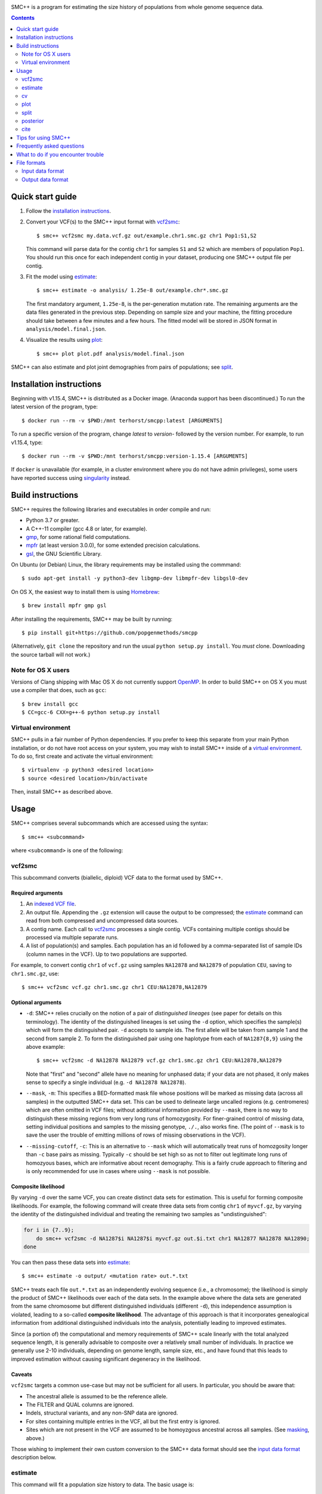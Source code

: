 .. image:: https://travis-ci.org/popgenmethods/smcpp.svg?branch=master 
    :target: https://travis-ci.org/popgenmethods/smcpp
    
SMC++ is a program for estimating the size history of populations from
whole genome sequence data.

.. contents:: :depth: 2

Quick start guide
=================

1. Follow the `installation instructions`_.
   
2. Convert your VCF(s) to the SMC++ input format with vcf2smc_::

     $ smc++ vcf2smc my.data.vcf.gz out/example.chr1.smc.gz chr1 Pop1:S1,S2

   This command will parse data for the contig ``chr1`` for samples
   ``S1`` and ``S2`` which are members of population ``Pop1``. You
   should run this once for each independent contig in your dataset,
   producing one SMC++ output file per contig.

3. Fit the model using estimate_::

     $ smc++ estimate -o analysis/ 1.25e-8 out/example.chr*.smc.gz

   The first mandatory argument, ``1.25e-8``, is the per-generation
   mutation rate. The remaining arguments are the data files generated
   in the previous step. Depending on sample size and your machine,
   the fitting procedure should take between a few minutes and a
   few hours. The fitted model will be stored in JSON format in
   ``analysis/model.final.json``.

4. Visualize the results using plot_::

     $ smc++ plot plot.pdf analysis/model.final.json

SMC++ can also estimate and plot joint demographies from pairs of
populations; see split_.

.. _latest release: https://github.com/popgenmethods/smcpp/releases/latest

Installation instructions
=========================

Beginning with v1.15.4, SMC++ is distributed as a Docker image. (Anaconda
support has been discontinued.) To run the latest version of the program,
type::

    $ docker run --rm -v $PWD:/mnt terhorst/smcpp:latest [ARGUMENTS]

To run a specific version of the program, change `latest` to `version-` followed
by the version number. For example, to run v1.15.4, type::

    $ docker run --rm -v $PWD:/mnt terhorst/smcpp:version-1.15.4 [ARGUMENTS]
    
If ``docker`` is unavailable (for example, in a cluster environment where you do not
have admin privileges), some users have reported success using singularity_ instead.

.. _singularity: https://sylabs.io/guides/3.7/user-guide/

Build instructions
==================
SMC++ requires the following libraries and executables in order compile and run:

- Python 3.7 or greater.
- A C++-11 compiler (gcc 4.8 or later, for example).
- gmp_, for some rational field computations.
- mpfr_ (at least version 3.0.0), for some extended precision calculations.
- gsl_, the GNU Scientific Library.

On Ubuntu (or Debian) Linux, the library requirements may be installed
using the commmand::

    $ sudo apt-get install -y python3-dev libgmp-dev libmpfr-dev libgsl0-dev

On OS X, the easiest way to install them is using Homebrew_::

    $ brew install mpfr gmp gsl

After installing the requirements, SMC++ may be built by running::
    
    $ pip install git+https://github.com/popgenmethods/smcpp

(Alternatively, ``git clone`` the repository and run the usual 
``python setup.py install``. You *must* clone. Downloading the source
tarball will not work.)

.. _Homebrew: http://brew.sh
.. _gmp: http://gmplib.org
.. _mpfr: http://mpfr.org
.. _gsl: https//www.gnu.org/software/gsl/

Note for OS X users
-------------------
Versions of Clang shipping with Mac OS X do not currently support
OpenMP_. In order to build SMC++ on OS X you must use a compiler that
does, such as ``gcc``::

    $ brew install gcc
    $ CC=gcc-6 CXX=g++-6 python setup.py install

.. _OpenMP: http://openmp.org

Virtual environment
-------------------
SMC++ pulls in a fair number of Python dependencies. If you prefer to
keep this separate from your main Python installation, or do not have
root access on your system, you may wish to install SMC++ inside of a
`virtual environment`_. To do so, first create and activate the virtual
environment::

    $ virtualenv -p python3 <desired location>
    $ source <desired location>/bin/activate

Then, install SMC++ as described above.

.. _virtual environment: http://docs.python-guide.org/en/latest/dev/virtualenvs/

Usage
=====

SMC++ comprises several subcommands which are accessed using the
syntax::

    $ smc++ <subcommand>

where ``<subcommand>`` is one of the following:

vcf2smc
-------

This subcommand converts (biallelic, diploid) VCF data to the format
used by SMC++. 

Required arguments
^^^^^^^^^^^^^^^^^^

1. An `indexed VCF file <http://www.htslib.org/doc/tabix.html>`_.
2. An output file. Appending the ``.gz`` extension will cause the output
   to be compressed; the estimate_ command can read from both compressed
   and uncompressed data sources.
3. A contig name. Each call to vcf2smc_ processes a single contig. 
   VCFs containing multiple contigs should be processed via multiple
   separate runs.
4. A list of population(s) and samples. Each population has an id followed
   by a comma-separated list of sample IDs (column names in the VCF). Up to
   two populations are supported.

For example, to convert contig ``chr1`` of ``vcf.gz`` using samples
``NA12878`` and ``NA12879`` of population ``CEU``, saving to
``chr1.smc.gz``, use::

    $ smc++ vcf2smc vcf.gz chr1.smc.gz chr1 CEU:NA12878,NA12879

Optional arguments
^^^^^^^^^^^^^^^^^^
- ``-d``: SMC++ relies crucially on the notion of a pair of *distinguished lineages*
  (see paper for details on this terminology). The identity of the
  distinguished lineages is set using the ``-d`` option, which specifies
  the sample(s) which will form the distinguished pair. ``-d`` accepts to
  sample ids. The first allele will be taken from sample 1 and the second
  from sample 2. To form the distinguished pair using one
  haplotype from each of ``NA1287{8,9}`` using the above example::
  
      $ smc++ vcf2smc -d NA12878 NA12879 vcf.gz chr1.smc.gz chr1 CEU:NA12878,NA12879
  
  Note that "first" and "second" allele have no meaning for unphased data; if your
  data are not phased, it only makes sense to specify a single individual 
  (e.g. ``-d NA12878 NA12878``).

  .. _masking:

- ``--mask``, ``-m``: This specifies a BED-formatted mask file whose
  positions will be marked as missing data (across all samples) in
  the outputted SMC++ data set. This can be used to delineate large
  uncalled regions (e.g. centromeres) which are often omitted in VCF
  files; without additional information provided by ``--mask``, there
  is no way to distinguish these missing regions from very long runs
  of homozygosity. For finer-grained control of missing data, setting
  individual positions and samples to the missing genotype, ``./.``,
  also works fine. (The point of ``--mask`` is to save the user the
  trouble of emitting millions of rows of missing observations in the
  VCF).

- ``--missing-cutoff``, ``-c``: This is an alternative to ``--mask`` which will
  automatically treat runs of homozgosity longer than ``-c`` base pairs
  as missing. Typically ``-c`` should be set high so as not
  to filter out legitimate long runs of homozyous bases, which are
  informative about recent demography. This is a fairly crude approach
  to filtering and is only recommended for use in cases where using
  ``--mask`` is not possible.
  
Composite likelihood
^^^^^^^^^^^^^^^^^^^^
By varying ``-d`` over the same VCF, you can create distinct data
sets for estimation. This is useful for forming composite likelihoods.
For example, the following command will create three data sets from
contig ``chr1`` of ``myvcf.gz``, by varying the identity of the distinguished
individual and treating the remaining two samples as "undistinguished":

.. code-block:: bash

    for i in {7..9}; 
        do smc++ vcf2smc -d NA1287$i NA1287$i myvcf.gz out.$i.txt chr1 NA12877 NA12878 NA12890; 
    done

You can then pass these data sets into estimate_::

   $ smc++ estimate -o output/ <mutation rate> out.*.txt

SMC++ treats each file ``out.*.txt`` as an independently evolving
sequence (i.e., a chromosome); the likelihood is simply the product
of SMC++ likelihoods over each of the data sets. In the example above
where the data sets are generated from the same chromosome but different
distinguished individuals (different ``-d``), this independence
assumption is violated, leading to a so-called **composite likelihood**.
The advantage of this approach is that it incorporates genealogical
information from additional distinguished individuals into the analysis,
potentially leading to improved estimates. 

Since (a portion of) the computational and memory requirements of SMC++
scale linearly with the total analyzed sequence length, it is generally
advisable to composite over a relatively small number of individuals. In
practice we generally use 2-10 individuals, depending on genome length,
sample size, etc., and have found that this leads to improved estimation
without causing significant degeneracy in the likelihood.

Caveats
^^^^^^^
``vcf2smc`` targets a common use-case but may not be sufficient for all
users. In particular, you should be aware that:

- The ancestral allele is assumed to be the reference allele.
- The FILTER and QUAL columns are ignored.
- Indels, structural variants, and any non-SNP data are ignored.
- For sites containing multiple entries in the VCF, all but the first
  entry is ignored.
- Sites which are not present in the VCF are assumed to be homoyzgous
  ancestral across all samples. (See masking_, above.)

Those wishing to implement their own custom conversion to the SMC++
data format should see the `input data format`_ description below.

estimate
--------

This command will fit a population size history to data. The basic usage
is::

    $ smc++ estimate <mutation rate> <data file> [<data file> ...]


Required arguments
^^^^^^^^^^^^^^^^^^

1. The per-generation mutation rate. Scientific notation is acceptable: use
   e.g. ``1e-8`` in place of ``.00000001``.
2. One or more SMC++-formatted data files, generated by vcf2smc_, for example.

Optional arguments
^^^^^^^^^^^^^^^^^^
- ``-o``: specifies the directory to store the final estimates as well as
  all intermediate files and debugging output. Defaults to ``.``, i.e. the
  current working directory.
- ``--polarization-error``: if the identity of the ancestral
  allele is not known, these options can be used to specify a prior over it.
  With polarization error ``p``, emissions probabilities for entry ``CSFS(a,b)``
  will be computed as ``(1-p) CSFS(a,b) + p CSFS(2-a, n-b)``. The default setting
  is ``0.5``, i.e. the identity of the ancestral allele is not known.
- ``--unfold`` is an alias for ``--polarization-error 0``. If the
  ancestral allele is known (from an outgroup, say) then this option will
  use the unfolded SFS for computing probabilities. Incorrect usage of
  this feature may lead to erroneous results.

A number of other arguments concerning technical aspects of the fitting
procedure exist. To see them, pass the ``-h`` option to ``estimate``.

cv
--

This command is similar to estimate_, with the difference that it uses
cross-validation to obtain sensible model parameters for use during estimation.
The syntax and options for this command are nearly identical to estimate_:

    $ smc++ cv <mutation rate> <data file> [<data file> ...]

The optional `--folds` parameter can be used to specify the number of folds
used for performing `k`-fold cross validation. The default is `2` and should be
set higher in cases where you have more data.

**Important**: The `cv` command was not part of the original paper; in
particular, it has not been peer-reviewed. Although it has proved useful in some
contexts, manual parameter tuning may still be necessary.

plot
----

This command plots fitted size histories. The basic usage is::

    $ smc++ plot plot.png model1.json model2.json [...] modeln.json

where ``model*.json`` are fitted models produced by ``estimate``.

Required arguments
^^^^^^^^^^^^^^^^^^

1. An output file-name. The output format is determined by the extension
   (``.pdf``, ``.png``, ``.jpeg``, etc.)
2. One or more JSON-formatted SMC++ models (the output from estimate_).

Optional arguments
^^^^^^^^^^^^^^^^^^

- ``-g`` sets the generation time (in years) used to scale the x-axis. If not
  given, the plot will be in coalescent units.
- ``--logy`` plots the y-axis on a log scale.
- ``-c`` produces a CSV-formatted table containing the data used to generate
  the plot.

split
-----

This command fits two-population clean split models using marginal
estimates produced by estimate_. To use ``split``, first estimate each
population marginally using ``estimate``::

    $ smc++ vcf2smc my.vcf.gz data/pop1.<contig>.smc.gz <contig> pop1:ind1_1,ind1_2
    $ smc++ vcf2smc my.vcf.gz data/pop2.<contig>.smc.gz <contig> pop2:ind2_1,ind2_2
    $ smc++ estimate -o pop1/ <mu> data/pop1.chr*.smc.gz
    $ smc++ estimate -o pop2/ <mu> data/pop2.chr*.smc.gz

Next, create datasets containing the joint frequency spectrum for both
populations::

    $ smc++ vcf2smc my.vcf.gz data/pop12.<contig>.smc.gz <contig> pop1:ind1_1,ind1_2 pop2:ind2_1,ind2_2
    $ smc++ vcf2smc my.vcf.gz data/pop21.<contig>.smc.gz <contig> pop2:ind2_1,ind2_2 pop1:ind1_1,ind1_2

Finally, run ``split`` to refine the marginal estimates into an estimate
of the joint demography using 4 sets of vcf2smc outputs. ::

    $ smc++ split -o split/ pop1/model.final.json pop2/model.final.json data/pop[12]*.chr*.smc.gz
    $ smc++ plot joint.pdf split/model.final.json

posterior
---------
This command will export (and optionally visualize) the posterior
distribution of the time to most recent common ancestor (TMRCA) in the
distinguished pair from the given data set.

The output file is the result of::

    >>> numpy.savez(output, hidden_states=hs, 
                    **{'file1'=gamma1, 'file1_sites'=sites1, ...})

where:

- ``hs`` is a vector of length ``M + 1`` indicating the breakpoints used
  to discretize the hidden TMRCA of the distinguished pair. The
  breakpoints are chosen such that the probability of coalescence 
  within each interval is uniform with respect to the fitted model.
- ``sites1`` is the vector of length ``L`` containing positions where the
  decoding is performed for data set ``file1``. Due to the internal archtecture of SMC++,
  there is one entry per row in the data set.
- ``gamma1`` is an array of dimension ``M x L`` whose entry 
  ``gamma1[m, ell]`` gives the average posterior probability of coalescence in interval
  ``[hs[m], hs[m + 1])`` for each site in the interval 
  ``{sites1[ell], ..., sites1[ell + 1] - 1}``.
 
There will be a ``gamma``/``sites`` entry for each data set decoded.

Required arguments
^^^^^^^^^^^^^^^^^^
- ``model``: A fitted SMC++ model, i.e. the ``model.final.json`` outputted
  by estimate_.
- ``output``: A file name to save the posterior decoding arrays, in the format
  shown above.
- ``data``: One or more data sets in SMC++ format, i.e. the output of vcf2smc_. 

Optional arguments
^^^^^^^^^^^^^^^^^^
- ``--heatmap plot.(png|pdf|jpg)``: Also produce a heatmap of the posterior 
  decoding. The output format is given by the extension.
- ``--start s``, ``--end e``: For regions that are much longer than ~1cM, 
  the heatmap will look pretty noisy. These options can be used to narrow
  in on specific regions of the chromosome.
- ``--colorbar``: Also add a colorbar showing the scale of the heatmap.


cite
----

This command prints plain- and BibTex-formatted citation information for
the `accompanying paper`_ to the console.

.. _accompanying paper: http://www.nature.com/ng/journal/vaop/ncurrent/ng.3748


Tips for using SMC++
====================

SMC++ has several regularization parameters which affect the quality of
the fits obtained using estimate_ and split_. The default settings have
proved useful for analyzing high coverage human sequence data from a few
hundred individuals. For other types of data, *you will likely need to
experiment with different values of these parameters in order to obtain
good estimates*.

- ``--thinning``: This parameter controls the frequency with which the full
  CSFS is emitted (see paper for details). Decreasing the value of this parameter will cause the likelihood
  to depend more strongly on frequency spectrum information in the undistinguished
  portion of the sample, potentially leading to more accurate results in the recent
  past. However, decreasing it too much can lead to degeneracy in the likelihood since
  correlations in the undistinguished portion of the ancestral recombination graph are
  ignored. The default value for a sample size ``n`` is ``1000 * log(n)`` 
  (note that this is different than in versions 1.7.0 and earlier). Empirically,
  this has worked well for sample sizes on the order of ``20 <= n <= 200`` but you
  may need to experiment a bit.
  
- ``--spline``: Controls the functional form used to fit the model. 
  The default value in recent versions is ``piecewise`` to better match the output from
  `{P,M}SMC`. To enable cubic splines (what is used in the paper), use ``--spline cubic`` or ``--spline pchip``.
  (For details on the differences between cubic and pchip splines see `here <https://blogs.mathworks.com/cleve/2012/07/16/splines-and-pchips/#98ccb1df-b614-41d4-b1b5-e090a87e0d46>`_.)

- ``--timepoints``: This command specifies the starting and ending time points
  of the model.  It accepts two numbers `t1 tK` specifying the starting and
  ending time points of the model (in generations). If not specified, SMC++
  will use an heuristic to calculate the model time points points
  automatically.

- ``--regularization-penalty``, ``-rp``: This parameter penalizes curvature in
  the estimated size history. The default value of this parameter is
  ``6.0``. Lower values of the penalty shrink the estimated
  size history towards a line. If your estimates exhibit too much
  oscillation, try decreasing the value of this parameter. (Note that this
  behavior is different than in versions 1.7.0 and earlier.)

- ``--ftol``: This parameter specifies a threshold for stopping the
  EM algorithm when the relative improvement in log-likelihood becomes
  small. The default value is ``1e-4``. If the tolerance is ``epsilon``
  and ``x'``/``x`` are the new and old estimates, the algorithm will
  terminate when ``[loglik(x') - loglik(x)] / loglik(x) < epsilon``.
  Increasing values of ``epsilon`` will cause the optimizer to stop
  earlier, potentially preventing overfitting.

- ``--knots``: This parameter specifies the number of spline knots 
  used in the underlying representation of the size history. The default
  value is ``8``. Using fewer knots can lead to smoother fits, however
  underspecifying this parameter may smooth out interesting features of
  the size history.

A useful diagnostic for understanding the final output of SMC++ are
the sequence of intermediate estimates ``.model.iter<k>.json`` which
are saved by ``--estimate`` in the ``--output`` directory. By plotting
these, you can get a sense of whether the optimizer is overfitting and
requires additional regularization.

Frequently asked questions
==========================
1.  *The binary installer dies with the error message*:: 

      ImportError: /lib64/libc.so.6: version `GLIBC_2.14' not found (required by ...).
    
    *How can I fix this*?

    Users of RedHat/CentOS clusters commonly report this error. It is due 
    to a ``glibc`` version mismatch between your system and
    the build server used to create the binary installers.
    We are not able to create binaries for older versions of ``glibc``. Your
    options are to either a) upgrade ``glibc`` on your system (which would
    probably require upgrading your operating system); or b) build SMC++
    yourself by following the `build instructions`_. Please note that
    linking a different version of ``glibc`` at runtime is **not** supported, 
    and will likely cause random crashes.

2.  *SMC++ claims that my population crashed in the very recent past. What's
    going on*?

    Typically this is due to long runs of homozygosity (ROH) in the data, which can arise for
    one of several reasons:

    1. The population legitimately experienced a recent crash, leading to inbreeding;
    2. One or more selective sweeps occured; or
    3. Uncalled regions in your VCF were not marked as such before running vcf2smc_. 

    #1 represents real signal, while #2 and #3 should be filtered out using the ``-m`` 
    option of vcf2smc_ and/or the ``-c`` option of estimate_.
    
3.  *How do I get the estimated recombination rate*?
    
    The ``model.final.json`` output file contains fields named ``rho`` and ``N0``. ``rho`` is 
    the estimated population-scaled recombination rate per base-pair. 
    To convert it to units of generations, multiply by ``2 * N0``.

    
What to do if you encounter trouble
===================================
SMC++ is under active development and you may encounter difficulties in
trying to use it. Always make sure that you have upgraded to the `latest
version <https://github.com/popgenmethods/smcpp/releases/latest>`_, as
the bug you have encountered may have already been fixed. If that does
not work, then:

- If you believe you have encountered a **bug** in the software
(unexpected crash, high memory usage, etc.) please `file an issue
<https://github.com/popgenmethods/smcpp/issues>`_ in our bug tracker.
- If you would like assistance in interpreting the results, please
e-mail me directly. I will do my best to try and help, but please
understand that I have limited time to respond to such inquiries.
  
In both cases, you will receive a faster response if you include as
much detail as possible about your data set (sample size, # of contigs,
etc.), system and, where applicable, the ``.debug.txt`` log file saved
by SMC++ in the output directory specified to the ``estimate`` command.

File formats
============

Input data format
-----------------
The data files should be ASCII text and can optionally be gzipped. The
format of each line of the data file is as follows::

    <span> <d1> <u1> <n1> [<d1> <u2> <n2>]

Explanation of each column:

- ``span`` gives the number of contiguous bases at which this
  observation occurred. Hence, it will generally be ``1`` for SNPs and
  greater than one for a stretch of nonsegregating sites.
- Then, there are three columns ``d``/``u``/``n`` for each population:
    o ``d`` Gives the genotype (``0``, ``1``, or ``2``) of the
      distinguished individual. If the genotype of the distinguished
      individual is not known, this should be set to ``-1``.
    o The next column ``u`` is the total number of derived alleles found
      in the remainder of the (undistinguished) sample at the site(s).
    o The final column ``n`` is the *haploid* sample size (number of
      non-missing observations) in the undistinguished portion of the
      sample.

For example, consider the following set of genotypes at a set of 10
contiguous bases on three diploid individuals in one population::

    dist.   ..1..N...2
            .....N...1
            2N....+...

The distinguished individual is row one. A ``.`` indicates that the
individual is homozygous for the ancestral allele, while an integer
indicates that that individual possesses ``(1,2)`` copies of the derived
allele. An ``N`` indicates a missing genotype at that position. Finally,
the ``+`` in column seven indicates that individual three possessed the
ancestral allele on one chromosome, and had a missing observation on the
other chromosome (this would be coded as ``0/.`` in a VCF).

The SMC++ format for this input file is::

    1   0   2   4
    1   0   0   2
    1   1   0   4
    2   0   0   4
    1   -1  0   2
    1   0   0   3
    2   0   0   4
    1   2   1   4


The data files also include a custom metadata header with some
additional information about the populations. For this reason, it is
advised to please use the included vcf2smc_ tool in order to translate
from the ``VCF`` to ``SMC`` format.

Output data format
------------------
Upon completion, SMC++ will write a `JSON-formatted
<https://en.wikipedia.org/wiki/JSON>`_ model file into the into the
analysis directory. The file is human-readable and contains various
parameters related to the fitting procedure.
